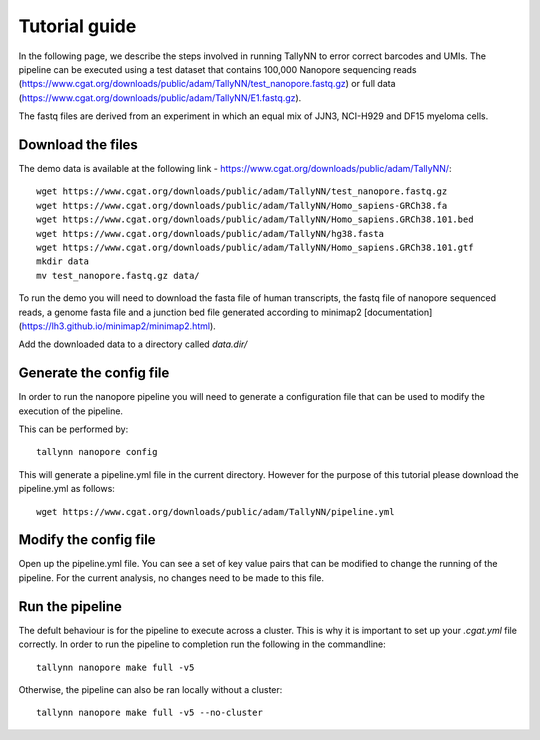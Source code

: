 .. _getting_started-tutorial:

==============
Tutorial guide
==============

In the following page, we describe the steps involved in running TallyNN to
error correct barcodes and UMIs. The pipeline can be executed using a test dataset
that contains 100,000 Nanopore sequencing reads (https://www.cgat.org/downloads/public/adam/TallyNN/test_nanopore.fastq.gz)
or full data (https://www.cgat.org/downloads/public/adam/TallyNN/E1.fastq.gz).

The fastq files are derived from an experiment in which an equal mix of JJN3, NCI-H929 and DF15 myeloma cells.

Download the files
------------------

The demo data is available at the following link - https://www.cgat.org/downloads/public/adam/TallyNN/::

    wget https://www.cgat.org/downloads/public/adam/TallyNN/test_nanopore.fastq.gz
    wget https://www.cgat.org/downloads/public/adam/TallyNN/Homo_sapiens-GRCh38.fa
    wget https://www.cgat.org/downloads/public/adam/TallyNN/Homo_sapiens.GRCh38.101.bed
    wget https://www.cgat.org/downloads/public/adam/TallyNN/hg38.fasta
    wget https://www.cgat.org/downloads/public/adam/TallyNN/Homo_sapiens.GRCh38.101.gtf
    mkdir data
    mv test_nanopore.fastq.gz data/

To run the demo you will need to download the fasta file of human transcripts, the fastq file of
nanopore sequenced reads, a genome fasta file and a junction bed file generated according to minimap2 [documentation](https://lh3.github.io/minimap2/minimap2.html).

Add the downloaded data to a directory called `data.dir/`

Generate the config file
------------------------

In order to run the nanopore pipeline you will need to generate a configuration
file that can be used to modify the execution of the pipeline.

This can be performed by::

    tallynn nanopore config

This will generate a pipeline.yml file in the current directory. However for the
purpose of this tutorial please download the pipeline.yml as follows::

    wget https://www.cgat.org/downloads/public/adam/TallyNN/pipeline.yml

Modify the config file
----------------------

Open up the pipeline.yml file. You can see a set of key value pairs that can be modified
to change the running of the pipeline. For the current analysis, no changes need to be made to this file.

Run the pipeline
----------------

The defult behaviour is for the pipeline to execute across a cluster. This is why it is important to set up
your `.cgat.yml` file correctly. In order to run the pipeline to completion run the following in the commandline::

    tallynn nanopore make full -v5

Otherwise, the pipeline can also be ran locally without a cluster::

    tallynn nanopore make full -v5 --no-cluster
